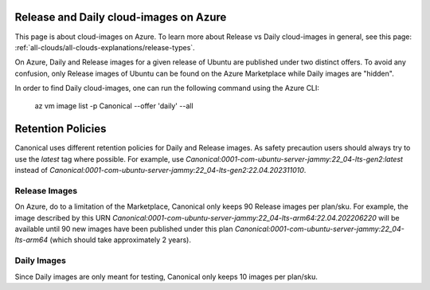 Release and Daily cloud-images on Azure
=======================================

This page is about cloud-images on Azure. To learn more about Release vs Daily cloud-images in general, see this page: :ref:`all-clouds/all-clouds-explanations/release-types`.

On Azure, Daily and Release images for a given release of Ubuntu are published under two distinct offers. To avoid any confusion, only Release images of Ubuntu can be found on the Azure Marketplace while Daily images are "hidden".

In order to find Daily cloud-images, one can run the following command using the Azure CLI:

  az vm image list -p Canonical --offer 'daily' --all

Retention Policies
==================

Canonical uses different retention policies for Daily and Release images. As safety precaution users should always try to use the `latest` tag where possible. For example, use `Canonical:0001-com-ubuntu-server-jammy:22_04-lts-gen2:latest` instead of `Canonical:0001-com-ubuntu-server-jammy:22_04-lts-gen2:22.04.202311010`.

Release Images
--------------

On Azure, do to a limitation of the Marketplace, Canonical only keeps 90 Release images per plan/sku. For example, the image described by this URN `Canonical:0001-com-ubuntu-server-jammy:22_04-lts-arm64:22.04.202206220` will be available until 90 new images have been published under this plan `Canonical:0001-com-ubuntu-server-jammy:22_04-lts-arm64` (which should take approximately 2 years).

Daily Images
------------

Since Daily images are only meant for testing, Canonical only keeps 10 images per plan/sku.
